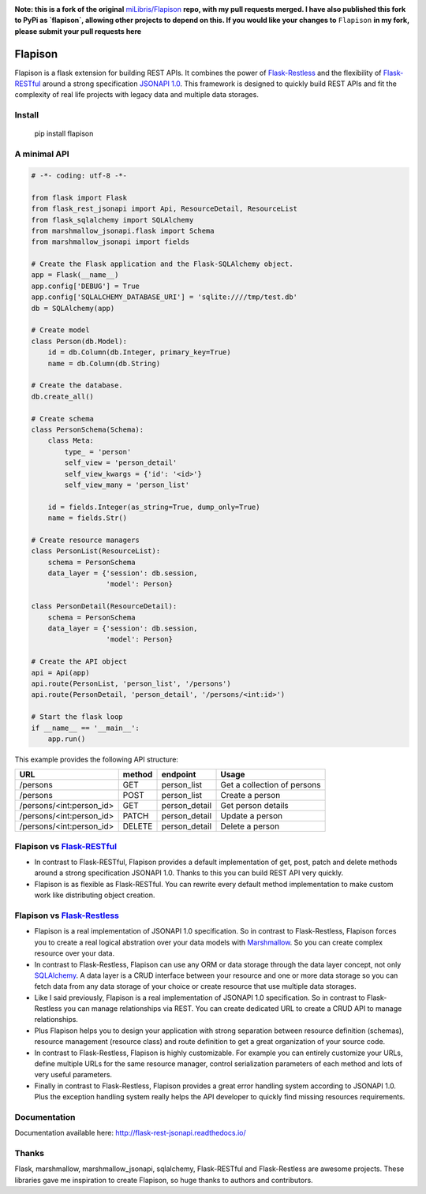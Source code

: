 .. image:: https://travis-ci.org/TMiguelT/Flapison.svg?branch=master
    :target: https://travis-ci.org/miLibris/Flapison

**Note: this is a fork of the original** `miLibris/Flapison <https://github.com/miLibris/Flapison>`_ **repo, with my pull requests merged.
I have also published this fork to PyPi as `flapison`, allowing other projects to depend on this.
If you would like your changes to** ``Flapison`` **in my fork, please submit your pull requests here**

Flapison
##################

Flapison is a flask extension for building REST APIs. It combines the power of `Flask-Restless <https://flask-restless.readthedocs.io/>`_ and the flexibility of `Flask-RESTful <https://flask-restful.readthedocs.io/>`_ around a strong specification `JSONAPI 1.0 <http://jsonapi.org/>`_. This framework is designed to quickly build REST APIs and fit the complexity of real life projects with legacy data and multiple data storages.

Install
=======

    pip install flapison

A minimal API
=============

.. code-block:: python

    # -*- coding: utf-8 -*-

    from flask import Flask
    from flask_rest_jsonapi import Api, ResourceDetail, ResourceList
    from flask_sqlalchemy import SQLAlchemy
    from marshmallow_jsonapi.flask import Schema
    from marshmallow_jsonapi import fields

    # Create the Flask application and the Flask-SQLAlchemy object.
    app = Flask(__name__)
    app.config['DEBUG'] = True
    app.config['SQLALCHEMY_DATABASE_URI'] = 'sqlite:////tmp/test.db'
    db = SQLAlchemy(app)

    # Create model
    class Person(db.Model):
        id = db.Column(db.Integer, primary_key=True)
        name = db.Column(db.String)

    # Create the database.
    db.create_all()

    # Create schema
    class PersonSchema(Schema):
        class Meta:
            type_ = 'person'
            self_view = 'person_detail'
            self_view_kwargs = {'id': '<id>'}
            self_view_many = 'person_list'

        id = fields.Integer(as_string=True, dump_only=True)
        name = fields.Str()

    # Create resource managers
    class PersonList(ResourceList):
        schema = PersonSchema
        data_layer = {'session': db.session,
                      'model': Person}

    class PersonDetail(ResourceDetail):
        schema = PersonSchema
        data_layer = {'session': db.session,
                      'model': Person}

    # Create the API object
    api = Api(app)
    api.route(PersonList, 'person_list', '/persons')
    api.route(PersonDetail, 'person_detail', '/persons/<int:id>')

    # Start the flask loop
    if __name__ == '__main__':
        app.run()

This example provides the following API structure:

========================  ======  =============  ===========================
URL                       method  endpoint       Usage
========================  ======  =============  ===========================
/persons                  GET     person_list    Get a collection of persons
/persons                  POST    person_list    Create a person
/persons/<int:person_id>  GET     person_detail  Get person details
/persons/<int:person_id>  PATCH   person_detail  Update a person
/persons/<int:person_id>  DELETE  person_detail  Delete a person
========================  ======  =============  ===========================

Flapison vs `Flask-RESTful <http://flask-restful-cn.readthedocs.io/en/0.3.5/a>`_
==========================================================================================

* In contrast to Flask-RESTful, Flapison provides a default implementation of get, post, patch and delete methods around a strong specification JSONAPI 1.0. Thanks to this you can build REST API very quickly.
* Flapison is as flexible as Flask-RESTful. You can rewrite every default method implementation to make custom work like distributing object creation.

Flapison vs `Flask-Restless <https://flask-restless.readthedocs.io/en/stable/>`_
==========================================================================================

* Flapison is a real implementation of JSONAPI 1.0 specification. So in contrast to Flask-Restless, Flapison forces you to create a real logical abstration over your data models with `Marshmallow <https://marshmallow.readthedocs.io/en/latest/>`_. So you can create complex resource over your data.
* In contrast to Flask-Restless, Flapison can use any ORM or data storage through the data layer concept, not only `SQLAlchemy <http://www.sqlalchemy.org/>`_. A data layer is a CRUD interface between your resource and one or more data storage so you can fetch data from any data storage of your choice or create resource that use multiple data storages.
* Like I said previously, Flapison is a real implementation of JSONAPI 1.0 specification. So in contrast to Flask-Restless you can manage relationships via REST. You can create dedicated URL to create a CRUD API to manage relationships.
* Plus Flapison helps you to design your application with strong separation between resource definition (schemas), resource management (resource class) and route definition to get a great organization of your source code.
* In contrast to Flask-Restless, Flapison is highly customizable. For example you can entirely customize your URLs, define multiple URLs for the same resource manager, control serialization parameters of each method and lots of very useful parameters.
* Finally in contrast to Flask-Restless, Flapison provides a great error handling system according to JSONAPI 1.0. Plus the exception handling system really helps the API developer to quickly find missing resources requirements.

Documentation
=============

Documentation available here: http://flask-rest-jsonapi.readthedocs.io/

Thanks
======

Flask, marshmallow, marshmallow_jsonapi, sqlalchemy, Flask-RESTful and Flask-Restless are awesome projects. These libraries gave me inspiration to create Flapison, so huge thanks to authors and contributors.

